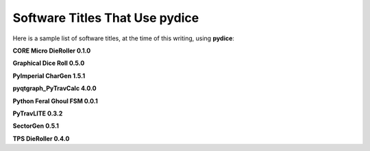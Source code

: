 **Software Titles That Use pydice**
===================================

Here is a sample list of software titles, at the time of this writing, using **pydice**:

**CORE Micro DieRoller 0.1.0**

**Graphical Dice Roll 0.5.0**

**PyImperial CharGen 1.5.1**

**pyqtgraph_PyTravCalc 4.0.0**

**Python Feral Ghoul FSM 0.0.1**

**PyTravLITE 0.3.2**

**SectorGen 0.5.1**

**TPS DieRoller 0.4.0**